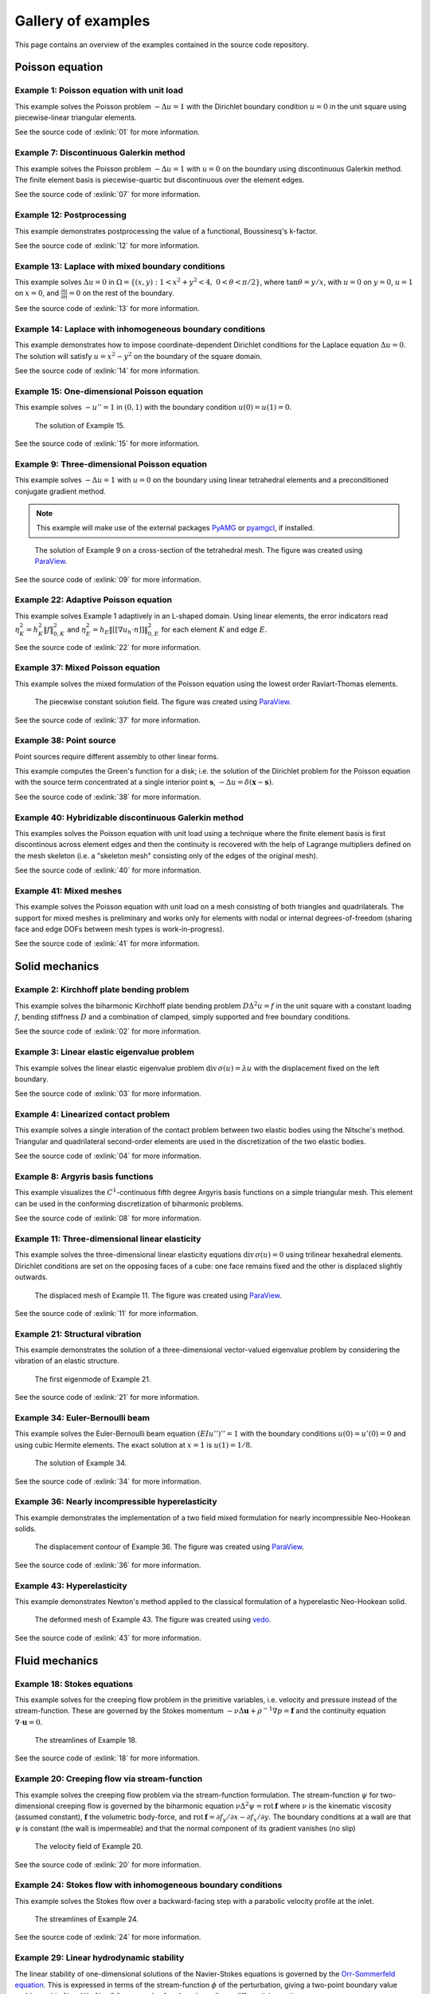 =====================
 Gallery of examples
=====================

This page contains an overview of the examples contained in the source code
repository.

Poisson equation
================

Example 1: Poisson equation with unit load
------------------------------------------

This example solves the Poisson problem :math:`-\Delta u = 1` with the Dirichlet
boundary condition :math:`u = 0` in the unit square using piecewise-linear
triangular elements.

.. plot::
   :caption: The solution of Example 1.

   from docs.examples.ex01 import visualize
   visualize()

See the source code of :exlink:`01` for more information.

.. _ex07:

Example 7: Discontinuous Galerkin method
----------------------------------------

This example solves the Poisson problem :math:`-\Delta u = 1` with :math:`u=0`
on the boundary using discontinuous Galerkin method.  The finite element basis
is piecewise-quartic but discontinuous over the element edges.

.. plot::
   :caption: The solution of Example 7.

   from docs.examples.ex07 import visualize
   visualize()

See the source code of :exlink:`07` for more information.

Example 12: Postprocessing
--------------------------

This example demonstrates postprocessing the value of a functional, Boussinesq's k-factor.

.. plot::
   :caption: The solution of Example 12.

   from docs.examples.ex12 import visualize
   visualize()

See the source code of :exlink:`12` for more information.

Example 13: Laplace with mixed boundary conditions
--------------------------------------------------

This example solves :math:`\Delta u = 0` in
:math:`\Omega=\{(x,y):1<x^2+y^2<4,~0<\theta<\pi/2\}`, where :math:`\tan \theta =
y/x`, with :math:`u = 0` on :math:`y = 0`, :math:`u = 1` on :math:`x =
0`, and :math:`\frac{\partial u}{\partial n} = 0` on the rest of the
boundary.

.. plot::
   :caption: The solution of Example 13.

   from docs.examples.ex13 import visualize
   visualize()

See the source code of :exlink:`13` for more information.

.. _ex14:

Example 14: Laplace with inhomogeneous boundary conditions
----------------------------------------------------------

This example demonstrates how to impose coordinate-dependent Dirichlet
conditions for the Laplace equation :math:`\Delta u = 0`. The solution will
satisfy :math:`u=x^2 - y^2` on the boundary of the square domain.

.. plot::
   :caption: The solution of Example 14.

   from docs.examples.ex14 import visualize
   visualize()

See the source code of :exlink:`14` for more information.

Example 15: One-dimensional Poisson equation
--------------------------------------------

This example solves :math:`-u'' = 1` in :math:`(0,1)` with the boundary
condition :math:`u(0)=u(1)=0`.

.. figure:: https://user-images.githubusercontent.com/973268/87775166-52b70b80-c82e-11ea-9009-c9fa0a9e28e8.png

   The solution of Example 15.

See the source code of :exlink:`15` for more information.


Example 9: Three-dimensional Poisson equation
---------------------------------------------

This example solves :math:`-\Delta u = 1` with :math:`u=0` on the boundary
using linear tetrahedral elements and a preconditioned conjugate gradient
method.

.. note::

   This example will make use of the external packages `PyAMG
   <https://pypi.org/project/pyamg/>`__ or `pyamgcl
   <https://pypi.org/project/pyamgcl/>`__, if installed.

.. figure:: https://user-images.githubusercontent.com/973268/93183072-33abfb80-f743-11ea-9076-1324cbf28531.png

   The solution of Example 9 on a cross-section of the tetrahedral mesh.  The
   figure was created using `ParaView <https://www.paraview.org/>`__.

See the source code of :exlink:`09` for more information.

Example 22: Adaptive Poisson equation
-------------------------------------

This example solves Example 1 adaptively in an L-shaped domain.
Using linear elements, the error indicators read :math:`\eta_K^2 = h_K^2 \|f\|_{0,K}^2` and :math:`\eta_E^2 = h_E \| [[\nabla u_h \cdot n ]] \|_{0,E}^2`   
for each element :math:`K` and
edge :math:`E`.

.. plot::
   :caption: The final solution of Example 22.

   from docs.examples.ex22 import visualize
   visualize()

See the source code of :exlink:`22` for more information.

Example 37: Mixed Poisson equation
----------------------------------

This example solves the mixed formulation of the Poisson equation
using the lowest order Raviart-Thomas elements.

.. figure:: https://user-images.githubusercontent.com/973268/182335108-7f29b086-f9b2-42fb-ae9f-dd707d3808f8.png

   The piecewise constant solution field.
   The figure was created using `ParaView <https://www.paraview.org/>`__.

See the source code of :exlink:`37` for more information.

Example 38: Point source
------------------------

Point sources require different assembly to other linear forms.

This example computes the Green's function for a disk; i.e. the solution of the
Dirichlet problem for the Poisson equation with the source term concentrated at
a single interior point :math:`\boldsymbol{s}`, :math:`-\Delta u = \delta
(\boldsymbol{x} - \boldsymbol{s})`.

.. plot::
   :caption: The scalar potential in the disk with point source at (0.3, 0.2).

   from docs.examples.ex38 import visualize
   visualize()

See the source code of :exlink:`38`
for more information.

Example 40: Hybridizable discontinuous Galerkin method
------------------------------------------------------

This examples solves the Poisson equation with unit load using a technique
where the finite element basis is first discontinous across element edges and
then the continuity is recovered with the help of Lagrange multipliers defined
on the mesh skeleton (i.e. a "skeleton mesh" consisting only of the edges of
the original mesh).

.. plot::
   :caption: The solution of Example 40 on the skeleton mesh.

   from docs.examples.ex40 import visualize
   visualize()

See the source code of :exlink:`40`
for more information.

Example 41: Mixed meshes
------------------------

This example solves the Poisson equation with unit load on a mesh consisting
of both triangles and quadrilaterals.  The support for mixed meshes is
preliminary and works only for elements with nodal or internal
degrees-of-freedom (sharing face and edge DOFs between mesh types is
work-in-progress).

.. plot::
   :caption: The solution of Example 41 on the mesh with both
             triangles and quadrilaterals.

   from docs.examples.ex41 import visualize
   visualize()

See the source code of :exlink:`41`
for more information.

Solid mechanics
===============

Example 2: Kirchhoff plate bending problem
------------------------------------------

This example solves the biharmonic Kirchhoff plate bending problem :math:`D
\Delta^2 u = f` in the unit square with a constant loading :math:`f`, bending
stiffness :math:`D` and a combination of clamped, simply supported and free
boundary conditions.

.. plot::
   :caption: The solution of Example 2.

   from docs.examples.ex02 import visualize
   visualize()

See the source code of :exlink:`02` for more information.

Example 3: Linear elastic eigenvalue problem
--------------------------------------------

This example solves the linear elastic eigenvalue problem
:math:`\mathrm{div}\,\sigma(u)= \lambda u` with
the displacement fixed on the left boundary.

.. plot::
   :caption: The fifth eigenmode of Example 3.

   from docs.examples.ex03 import visualize
   visualize()

See the source code of :exlink:`03` for more information.

Example 4: Linearized contact problem
-------------------------------------

This example solves a single interation of the contact problem
between two elastic bodies using the Nitsche's method.
Triangular and quadrilateral second-order elements are used
in the discretization of the two elastic bodies.

.. plot::
   :caption: The displaced meshes and the von Mises stress of Example 4.

   from docs.examples.ex04 import visualize
   visualize()

See the source code of :exlink:`04` for more information.


Example 8: Argyris basis functions
----------------------------------

This example visualizes the :math:`C^1`-continuous fifth degree Argyris basis
functions on a simple triangular mesh.
This element can be used in the conforming discretization of biharmonic problems.

.. plot::
   :caption: The Argyris basis functions of Example 8 corresponding to the
             middle node and the edges connected to it.

   from docs.examples.ex08 import visualize
   visualize()

See the source code of :exlink:`08` for more information.

Example 11: Three-dimensional linear elasticity
-----------------------------------------------

This example solves the three-dimensional linear elasticity equations
:math:`\mathrm{div}\,\sigma(u)=0` using trilinear hexahedral elements.
Dirichlet conditions are set on the opposing faces of a cube: one face remains
fixed and the other is displaced slightly outwards.

.. figure:: https://user-images.githubusercontent.com/973268/87685532-31054800-c78c-11ea-9b89-bc41dc0cb80c.png

   The displaced mesh of Example 11.  The figure was created using `ParaView
   <https://www.paraview.org/>`__.

See the source code of :exlink:`11` for more information.

Example 21: Structural vibration
--------------------------------

This example demonstrates the solution of a three-dimensional vector-valued
eigenvalue problem by considering the vibration of an elastic structure.

.. figure:: https://user-images.githubusercontent.com/973268/147790554-4b768d43-25fa-49cd-ab19-b16a199a6459.png

   The first eigenmode of Example 21.

See the source code of :exlink:`21` for more information.

Example 34: Euler-Bernoulli beam
--------------------------------

This example solves the Euler-Bernoulli beam equation
:math:`(EI u'')'' = 1`
with the boundary conditions
:math:`u(0)=u'(0) = 0` and using cubic Hermite elements.
The exact solution at :math:`x=1` is :math:`u(1)=1/8`.

.. figure:: https://user-images.githubusercontent.com/973268/87859267-749eb400-c93c-11ea-82cd-2d488fda39d4.png

   The solution of Example 34.

See the source code of :exlink:`34` for more information.

Example 36: Nearly incompressible hyperelasticity
-------------------------------------------------

This example demonstrates the implementation of a two field mixed formulation
for nearly incompressible Neo-Hookean solids.

.. figure:: https://user-images.githubusercontent.com/22624037/91212007-4055aa80-e6d5-11ea-8572-f27986887331.png

   The displacement contour of Example 36.
   The figure was created using `ParaView <https://www.paraview.org/>`__.

See the source code of :exlink:`36` for more information.


Example 43: Hyperelasticity
---------------------------

This example demonstrates Newton's method applied to the classical formulation
of a hyperelastic Neo-Hookean solid.

.. figure:: https://user-images.githubusercontent.com/973268/147790182-64f4abf4-3909-4ec0-89ac-2add304b133d.png

   The deformed mesh of Example 43.
   The figure was created using `vedo <https://github.com/marcomusy/vedo>`__.

See the source code of :exlink:`43` for more information.

Fluid mechanics
===============

Example 18: Stokes equations
----------------------------

This example solves for the creeping flow problem in the primitive variables,
i.e. velocity and pressure instead of the stream-function.  These are governed
by the Stokes momentum :math:`- \nu\Delta\boldsymbol{u} + \rho^{-1}\nabla p = \boldsymbol{f}` and the continuity equation :math:`\nabla\cdot\boldsymbol{u} = 0`.

.. figure:: https://user-images.githubusercontent.com/1588947/93292002-d6d64100-f827-11ea-9a0a-c64d5d2979b7.png

   The streamlines of Example 18.

See the source code of :exlink:`18` for more information.

Example 20: Creeping flow via stream-function
---------------------------------------------

This example solves the creeping flow problem via the stream-function
formulation.
The stream-function :math:`\psi` for two-dimensional creeping flow is
governed by the biharmonic equation :math:`\nu \Delta^2\psi = \mathrm{rot}\,\boldsymbol{f}` where :math:`\nu` is the kinematic viscosity (assumed constant),
:math:`\boldsymbol{f}` the volumetric body-force, and :math:`\mathrm{rot}\,\boldsymbol{f} =
\partial f_y/\partial x - \partial f_x/\partial y`.  The boundary
conditions at a wall are that :math:`\psi` is constant (the wall is
impermeable) and that the normal component of its gradient vanishes (no
slip)

.. figure:: https://user-images.githubusercontent.com/1588947/93291998-d50c7d80-f827-11ea-861b-f24ed27072d0.png

   The velocity field of Example 20.

See the source code of :exlink:`20` for more information.

Example 24: Stokes flow with inhomogeneous boundary conditions
--------------------------------------------------------------

This example solves the Stokes flow over a backward-facing step
with a parabolic velocity profile at the inlet.

.. figure:: https://user-images.githubusercontent.com/973268/87858848-92b6e500-c939-11ea-81f9-cc51f254d19e.png

   The streamlines of Example 24.

See the source code of :exlink:`24` for more information.

Example 29: Linear hydrodynamic stability
-----------------------------------------

The linear stability of one-dimensional solutions of the Navier-Stokes equations
is governed by the `Orr-Sommerfeld equation <https://en.wikipedia.org/wiki/Orr%E2%80%93Sommerfeld_equation>`_.  This is expressed in terms of the stream-function
:math:`\phi` of the perturbation, giving a two-point boundary value problem      
:math:`\alpha\phi(\pm 1) = \phi'(\pm 1) = 0`
for a complex fourth-order ordinary differential equation,

.. math::
   \left(\alpha^2-\frac{\mathrm d^2}{\mathrm dz^2}\right)^2\phi
   = (\mathrm j\alpha R)\left\{
     (c - U)\left(\alpha^2-\frac{\mathrm d^2}{\mathrm dz^2}\right)\phi
     - U''\phi,
   \right\}
   
where :math:`U(z)` is the base velocity profile, :math:`c` and :math:`\alpha`
are the wavespeed and wavenumber of the disturbance, and :math:`R` is the
Reynolds number.

.. figure:: https://user-images.githubusercontent.com/973268/87859022-e0801d00-c93a-11ea-978f-b1930627010b.png

   The results of Example 29.

See the source code of :exlink:`29` for more information.

Example 30: Krylov-Uzawa method for the Stokes equation
-------------------------------------------------------

This example solves the Stokes equation iteratively in a square domain.

.. figure:: https://user-images.githubusercontent.com/973268/87859044-06a5bd00-c93b-11ea-84c2-9fbb9fc6e832.png

   The pressure field of Example 30.

See the source code of :exlink:`30` for more information.

Example 32: Block diagonally preconditioned Stokes solver
---------------------------------------------------------

This example solves the Stokes problem in three dimensions, with an
algorithm that scales to reasonably fine meshes (a million tetrahedra in a few
minutes).

.. note::
   This examples requires an implementation of algebraic multigrid (either `pyamgcl <https://pypi.org/project/pyamgcl>`_ or `pyamg <https://pypi.org/project/pyamg/>`_).

.. figure:: https://user-images.githubusercontent.com/1588947/96520786-8a18d680-12bb-11eb-981a-c3388f2c8e35.png

   The velocity and pressure fields of Example 32, clipped in the plane of spanwise symmetry, *z* = 0.
   The figure was created using `ParaView <https://www.paraview.org/>`_ 5.8.1.

See the source code of :exlink:`32` for more information.

Example 42: Periodic meshes
---------------------------

This example solves the advection equation on a periodic square mesh.

.. figure:: https://user-images.githubusercontent.com/973268/133767233-a5d78ec4-ffe7-4d49-bc93-9d9a0faae5a1.png

   The solution of Example 42 on a periodic mesh.

See the source code of :exlink:`42`
for more information.

Example 50: Advection-diffusion in non-uniform flow
---------------------------------------------------

This example solves the advection-diffusion problem
for the temperature distribution around a cold sphere
in a warm liquid. The liquid flow is modeled using
the Stokes flow field. The thermal diffusivity to
advection ratio is controlled by the Peclet number.
The problem is solved in a cylindrical coordinate
system (hence a different definition of the Laplacian).

.. figure:: https://github.com/turczyneq/fem_advection_diffusion/assets/51670923/271b5b86-71f1-49fb-b32e-3c9d012a29ee

   Temperature distribution of Example 50. Liquid behind the sphere is colder than the incoming one.

See the source code of :exlink:`50` for more information.


Heat transfer
=============

Example 17: Insulated wire
--------------------------

This example solves the steady heat conduction
with generation in an insulated wire. In radial
coordinates, the governing equations read: find :math:`T`
satisfying :math:`\nabla \cdot (k_0 \nabla T) + A = 0,~0<r<a`,
and
:math:`\nabla \cdot (k_1 \nabla T) = 0,~a<r<b`,
with the boundary condition
:math:`k_1 \frac{\partial T}{\partial r} + h T = 0` on :math:`r=b`.

.. figure:: https://user-images.githubusercontent.com/973268/87775309-8db93f00-c82e-11ea-9015-add2226ad01e.png

   The solution of Example 17.

See the source code of :exlink:`17` for more information.

Example 19: Heat equation
-------------------------

This example solves the heat equation :math:`\frac{\partial T}{\partial t} = \kappa\Delta T` in the domain :math:`|x|<w_0` and :math:`|y|<w_1` with the initial value :math:`T_0(x,y) = \cos\frac{\pi x}{2w_0}\cos\frac{\pi y}{2w_1}` using the generalized trapezoidal
rule ("theta method") and fast time-stepping by factorizing the evolution matrix once and for all.

.. figure:: https://user-images.githubusercontent.com/973268/152611674-984c18fb-2e81-4253-9abb-b4a95289dee5.gif

   The solution of Example 19.

See the source code of :exlink:`19` for more information.

Example 25: Forced convection
-----------------------------

This example solves the plane Graetz problem with the governing
advection-diffusion equation :math:`\mathrm{Pe} \;u\frac{\partial T}{\partial x}
= \nabla^2 T` where the velocity profile is :math:`u (y) = 6 y (1 - y)` and the
Péclet number :math:`\mathrm{Pe}` is the mean velocity times the width divided
by the thermal diffusivity.

.. figure:: https://user-images.githubusercontent.com/973268/87858907-f8a36c80-c939-11ea-87a2-7357d5f073b1.png

   The solution of Example 25.

See the source code of :exlink:`25` for more information.

Example 26: Restricting problem to a subdomain
----------------------------------------------

This example extends Example 17 by restricting the solution to a subdomain.

.. figure:: https://user-images.githubusercontent.com/973268/87858933-3902ea80-c93a-11ea-9d54-464235ab6325.png

   The solution of Example 26.

See the source code of :exlink:`26` for more information.

Example 28: Conjugate heat transfer
-----------------------------------

This example extends Example 25 to conjugate heat transfer by giving a finite
thickness and thermal conductivity to one of the walls.  The example is modified
to a configuration for which there exists a fully developed solution which can be
found in closed form: given a uniform heat flux over each of the walls, the
temperature field asymptotically is the superposition of a uniform longitudinal
gradient and a transverse profile.

.. figure:: https://user-images.githubusercontent.com/973268/142778186-99d8e02e-d02e-4b54-ac09-53bda0591dac.png

   A comparison of inlet and outlet temperature profiles in Example 28.

See the source code of :exlink:`28` for more information.

Example 39: One-dimensional heat equation
-----------------------------------------

This examples reduces the two-dimensional heat equation of Example 19 to
demonstrate the special post-processing required.

.. figure:: https://user-images.githubusercontent.com/973268/152611200-a427dcc1-9425-40af-b6fd-23f66ed18088.gif

   The solution of Example 39.

See the source code of :exlink:`39`
for more information.

Electromagnetism


Miscellaneous
=============

Example 10: Nonlinear minimal surface problem
---------------------------------------------

This example solves the nonlinear minimal surface problem :math:`\nabla \cdot
\left(\frac{1}{\sqrt{1 + \|u\|^2}} \nabla u \right)= 0` with :math:`u=g`
prescribed on the boundary of the square domain.  The nonlinear problem is
linearized using the Newton's method with an analytical Jacobian calculated by
hand.

.. figure:: https://user-images.githubusercontent.com/973268/87663902-1c658780-c76d-11ea-9e00-324a18769ad2.png

   The solution of Example 10.

See the source code of :exlink:`10` for more information.

Example 16: Legendre's equation
-------------------------------

This example solves the eigenvalue problem :math:`((1 - x^2) u')' + k u = 0` in
:math:`(-1,1)`.

.. figure:: https://user-images.githubusercontent.com/973268/87775206-65c9db80-c82e-11ea-8c49-bf191915602a.png

   The six first eigenmodes of Example 16.

See the source code of :exlink:`16` for more information.

Example 31: Curved elements
---------------------------

This example solves the eigenvalue problem :math:`-\Delta u = \lambda u`
with the boundary condition :math:`u|_{\partial \Omega} = 0` using isoparametric
mapping via biquadratic basis and finite element approximation using fifth-order
quadrilaterals.

.. figure:: https://user-images.githubusercontent.com/973268/87859068-32c13e00-c93b-11ea-984d-684e1e4c5066.png

   An eigenmode of Example 31 in a curved mesh.

See the source code of :exlink:`31` for more information.

Example 33: H(curl) conforming model problem
--------------------------------------------

This example solves the vector-valued problem :math:`\nabla \times \nabla \times
E + E = f` in domain :math:`\Omega = [-1, 1]^3` with the boundary condition
:math:`E \times n|_{\partial \Omega} = 0` using the lowest order Nédélec edge
element.

.. figure:: https://user-images.githubusercontent.com/973268/87859239-47520600-c93c-11ea-8241-d62fdfd2a9a2.png

   The solution of Example 33 with the colors given by the magnitude
   of the vector field.
   The figure was created using `ParaView <https://www.paraview.org/>`__.

See the source code of :exlink:`33` for more information.

Example 35: Characteristic impedance and velocity factor
--------------------------------------------------------

This example solves the series inductance (per meter) and parallel capacitance
(per meter) of RG316 coaxial cable. These values are then used to compute the
characteristic impedance and velocity factor of the cable.

.. figure:: https://user-images.githubusercontent.com/973268/87859275-85e7c080-c93c-11ea-9e62-3a9a8ee86070.png

   The results of Example 35.

See the source code of :exlink:`35` for more information.

Example 44: Wave equation
-------------------------

This example solves the one-dimensional wave equation :math:`u_{tt} = c^2
u_{xx}` by reducing it to a first order system.

.. figure:: https://user-images.githubusercontent.com/973268/152610782-8c7534ba-3a47-4bfd-bf59-c7a4f187fac9.gif

   The results of Example 44.

See the source code of :exlink:`44` for more information.
